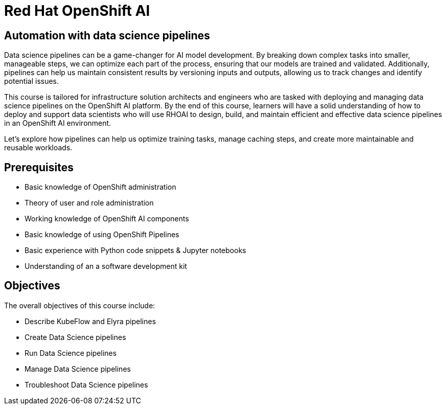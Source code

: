 = *Red{nbsp}Hat OpenShift AI* 
:navtitle: Home

== Automation with data science pipelines 

Data science pipelines can be a game-changer for AI model development. By breaking down complex tasks into smaller, manageable steps, we can optimize each part of the process, ensuring that our models are trained and validated. Additionally, pipelines can help us maintain consistent results by versioning inputs and outputs, allowing us to track changes and identify potential issues.

This course is tailored for infrastructure solution architects and engineers who are tasked with deploying and managing data science pipelines on the OpenShift AI platform. By the end of this course, learners will have a solid understanding of how to deploy and support data scientists who will use RHOAI to design, build, and maintain efficient and effective data science pipelines in an OpenShift AI environment. 

Let's explore how pipelines can help us optimize training tasks, manage caching steps, and create more maintainable and reusable workloads.  

== Prerequisites

* Basic knowledge of OpenShift administration
* Theory of user and role administration
* Working knowledge of OpenShift AI components
* Basic knowledge of using OpenShift Pipelines
* Basic experience with Python code snippets & Jupyter notebooks
* Understanding of an a software development kit

== Objectives

The overall objectives of this course include:

* Describe KubeFlow and Elyra pipelines
* Create Data Science pipelines
* Run Data Science pipelines
* Manage Data Science pipelines
* Troubleshoot Data Science pipelines